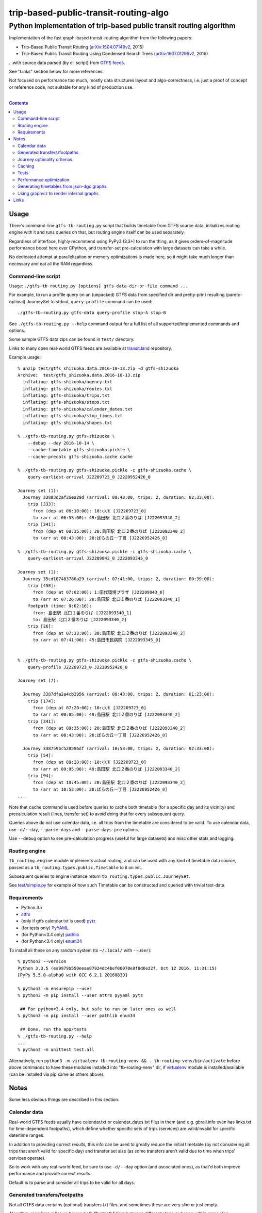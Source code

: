 ========================================
 trip-based-public-transit-routing-algo
========================================
----------------------------------------------------------------------
 Python implementation of trip-based public transit routing algorithm
----------------------------------------------------------------------

Implementation of the fast graph-based transit-routing algorithm from the
following papers:

- Trip-Based Public Transit Routing (`arXiv:1504.07149v2`_, 2015)
- Trip-Based Public Transit Routing Using Condensed Search Trees
  (`arXiv:1607.01299v2`_, 2016)

...with source data parsed (by cli script) from `GTFS feeds
<https://developers.google.com/transit/gtfs/>`_.

See "Links" section below for more references.

Not focused on performance too much, mostly data structures layout and
algo-correctness, i.e. just a proof of concept or reference code,
not suitable for any kind of production use.

|

.. contents::
  :backlinks: none



Usage
-----

There's command-line ``gtfs-tb-routing.py`` script that builds timetable from
GTFS source data, initializes routing engine with it and runs queries on that,
but routing engine itself can be used separately.

Regardless of interface, highly recommend using PyPy3 (3.3+) to run the thing,
as it gives orders-of-magnitude performance boost here over CPython, and
transfer-set pre-calculation with large datasets can take a while.

No dedicated attempt at parallelization or memory optimizations is made here,
so it might take much longer than necessary and eat all the RAM regardless.


Command-line script
```````````````````

Usage: ``./gtfs-tb-routing.py [options] gtfs-data-dir-or-file command ...``

For example, to run a profile query on an (unpacked) GTFS data from specified
dir and pretty-print resulting (pareto-optimal) JourneySet to stdout,
``query-profile`` command can be used::

  ./gtfs-tb-routing.py gtfs-data query-profile stop-A stop-B

See ``./gtfs-tb-routing.py --help`` command output for a full list of all
supported/implemented commands and options.

Some sample GTFS data zips can be found in ``test/`` directory.

Links to many open real-world GTFS feeds are available at `transit.land
<https://transit.land/>`_ repository.

Example usage::

  % unzip test/gtfs_shizuoka.data.2016-10-13.zip -d gtfs-shizuoka
  Archive:  test/gtfs_shizuoka.data.2016-10-13.zip
    inflating: gtfs-shizuoka/agency.txt
    inflating: gtfs-shizuoka/routes.txt
    inflating: gtfs-shizuoka/trips.txt
    inflating: gtfs-shizuoka/stops.txt
    inflating: gtfs-shizuoka/calendar_dates.txt
    inflating: gtfs-shizuoka/stop_times.txt
    inflating: gtfs-shizuoka/shapes.txt

  % ./gtfs-tb-routing.py gtfs-shizuoka \
      --debug --day 2016-10-14 \
      --cache-timetable gtfs-shizuoka.pickle \
      --cache-precalc gtfs-shizuoka.cache cache

  % ./gtfs-tb-routing.py gtfs-shizuoka.pickle -c gtfs-shizuoka.cache \
      query-earliest-arrival J22209723_0 J2220952426_0

  Journey set (1):
    Journey 33883d2af26ea29d (arrival: 08:43:00, trips: 2, duration: 02:33:00):
      trip [333]:
        from (dep at 06:10:00): 10:小川 [J22209723_0]
        to (arr at 06:55:00): 49:島田駅 北口２番のりば [J222093340_2]
      trip [341]:
        from (dep at 08:35:00): 20:島田駅 北口２番のりば [J222093340_2]
        to (arr at 08:43:00): 28:ばらの丘一丁目 [J2220952426_0]

  % ./gtfs-tb-routing.py gtfs-shizuoka.pickle -c gtfs-shizuoka.cache \
      query-earliest-arrival J22209843_0 J222093345_0

  Journey set (1):
    Journey 35cd107483780a29 (arrival: 07:41:00, trips: 2, duration: 00:39:00):
      trip [458]:
        from (dep at 07:02:00): 1:田代環境プラザ [J22209843_0]
        to (arr at 07:26:00): 20:島田駅 北口１番のりば [J222093340_1]
      footpath (time: 0:02:16):
        from: 島田駅 北口１番のりば [J222093340_1]
        to: 島田駅 北口２番のりば [J222093340_2]
      trip [26]:
        from (dep at 07:33:00): 38:島田駅 北口２番のりば [J222093340_2]
        to (arr at 07:41:00): 45:島田市民病院 [J222093345_0]


  % ./gtfs-tb-routing.py gtfs-shizuoka.pickle -c gtfs-shizuoka.cache \
      query-profile J22209723_0 J2220952426_0

  Journey set (7):

    Journey 3387dfa2a4cb3956 (arrival: 08:43:00, trips: 2, duration: 01:23:00):
      trip [174]:
        from (dep at 07:20:00): 10:小川 [J22209723_0]
        to (arr at 08:05:00): 49:島田駅 北口２番のりば [J222093340_2]
      trip [341]:
        from (dep at 08:35:00): 20:島田駅 北口２番のりば [J222093340_2]
        to (arr at 08:43:00): 28:ばらの丘一丁目 [J2220952426_0]

    Journey 338759bc528596df (arrival: 10:53:00, trips: 2, duration: 02:33:00):
      trip [54]:
        from (dep at 08:20:00): 10:小川 [J22209723_0]
        to (arr at 09:05:00): 49:島田駅 北口２番のりば [J222093340_2]
      trip [94]:
        from (dep at 10:45:00): 20:島田駅 北口２番のりば [J222093340_2]
        to (arr at 10:53:00): 28:ばらの丘一丁目 [J2220952426_0]
  ...


Note that ``cache`` command is used before queries to cache both timetable (for
a specific day and its vicinity) and precalculation result (lines, transfer set)
to avoid doing that for every subsequent query.

Queries above do not use calendar data, i.e. all trips from the timetable are
considered to be valid. To use calendar data, use ``-d/--day``, ``--parse-days``
and ``--parse-days-pre`` options.

Use ``--debug`` option to see pre-calculation progress (useful for large datasets)
and misc other stats and logging.


Routing engine
``````````````

``tb_routing.engine`` module implements actual routing, and can be used with any
kind of timetable data source, passed as a ``tb_routing.types.public.Timetable``
to it on init.

Subsequent queries to engine instance return ``tb_routing.types.public.JourneySet``.

See `test/simple.py <test/simple.py>`_ for example of how such Timetable can be
constructed and queried with trivial test-data.


Requirements
````````````

- Python 3.x
- `attrs <https://attrs.readthedocs.io/en/stable/>`_
- (only if gtfs calendar.txt is used) `pytz <http://pytz.sourceforge.net/>`_
- (for tests only) `PyYAML <http://pyyaml.org/>`_
- (for Python<3.4 only) `pathlib <https://pypi.python.org/pypi/pathlib/>`_
- (for Python<3.4 only) `enum34 <https://pypi.python.org/pypi/enum34/>`_

To install all these on any random system (to ``~/.local/`` with ``--user``)::

  % python3 --version
  Python 3.3.5 (ea9979b550eeae87924dc4bef06070e8f8d0e22f, Oct 12 2016, 11:31:15)
  [PyPy 5.5.0-alpha0 with GCC 6.2.1 20160830]

  % python3 -m ensurepip --user
  % python3 -m pip install --user attrs pyyaml pytz

   ## For python<3.4 only, but safe to run on later ones as well
  % python3 -m pip install --user pathlib enum34

   ## Done, run the app/tests
  % ./gtfs-tb-routing.py --help
  ...
  % python3 -m unittest test.all

Alternatively, run ``python3 -m virtualenv tb-routing-venv &&
. tb-routing-venv/bin/activate`` before above commands to have these modules
installed into "tb-routing-venv" dir, if `virtualenv <https://virtualenv.pypa.io/>`_
module is installed/available (can be installed via pip same as others above).



Notes
-----

Some less obvious things are described in this section.


Calendar data
`````````````

Real-world GTFS feeds usually have calendar.txt or calendar_dates.txt files in
them (and e.g. gbrail.info even has links.txt for time-dependent footpaths),
which define whether specific sets of trips (services) are valid/invalid for
specific date/time ranges.

In addition to providing correct results, this info can be used to greatly
reduce the initial timetable (by not considering all trips that aren't valid for
specific day) and transfer set size (as some transfers aren't valid due to time
when trips' services operate).

So to work with any real-world feed, be sure to use ``-d/--day`` option (and
asoociated ones), as that'd both improve performance and provide correct results.

Default is to parse and consider all trips to be valid for all days.


Generated transfers/footpaths
`````````````````````````````

Not all GTFS data contains (optional) transfers.txt files, and sometimes these
are very slim or just empty.

Algorithm used here relies on having both "footpath" links between different
stops and even within same stop ("interchange time" - how soon one can board
different trip after exiting from the last one at the same stop).

So gtfs parser module, by default, generates fotpaths based on stop locations
(lon/lat) and a bunch of static parameters (like 2 min "base"
interchange/walking time and 5 km/h walking speed), if such data is missing or
doesn't even contain half of interchange times for stops.

Such generation process can be configured somewhat via ``tb_routing.gtfs.GTFSConf``.


Journey optimality criterias
````````````````````````````

Trip-Based algorithm, as described in the `arXiv:1504.07149v2`_ paper optimizes
earliest-arrival queries for two criterias:

- Earliest arrival time.
- Minimal number of transfers.

Profile queries there have additional criteria - latest departure time.

Result of this algorithm is a pareto-optimal set of trip-sequences (i.e. graph
nodes) that lead to optimal set of these parameters.

To construct journey info from such nodes (trips) in a deterministic and
somewhat sensible fashion, additional "minmal footpath time" criteria is used to
pick optimal edges (footpaths/interchanges), with earliest optimal footpath
preferred over later ones in case of ties.


Caching
```````

``--cache-timetable`` and ``-c/--precalc-cache`` options allow to cache
gtfs-processing/pre-computation results and re-use them between queries, which
can be very useful when working with non-trivial (e.g. real-world) datasets,

These options can and should be used together, or at least in that order, as
tuples in TransferSet dumped with ``-c/--precalc-cache`` refer to ids of objects
in Timetable.

``./gtfs-tb-routing.py ... --cache-timetable ... --cache-precalc ... cache``
command can be used to simply generate all the caches and exit.

``--cache-timetable`` uses pickle serialization, so can be quite slow,
especially when saving data.


Tests
`````

Commands to run tests from checkout directory::

  % python3 -m unittest test.all
  % python3 -m unittest test.gtfs_shizuoka
  % python3 -m unittest -vf test.simple

``test.all.case`` also provides global index of all test cases by name::

  % python3 -m unittest test.all.case.test_journeys_J22209723_J2220952426
  % python3 -m unittest test.all.case.testMultipleRoutes


Performance optimization
````````````````````````

Pre-calculation in Trip-Based routing algorithm, as noted in paper, is very
suitable for further optimization, especially on multi-core systems, where each
trip in the main loop there can be processed in parallel with minimal
synchronization.

Python does not provide an easy way to optimize such processing, especially due
to slow serialization of high-level objects and lack of support for cpu-bound
threads working in shared memory.

Workarounds are possible, but it's probably not worth considering python code
for any kind of production use.


Generating timetables from json-dgc graphs
``````````````````````````````````````````

`json-dgc <https://github.com/eimink/json-dgc/>`_ is a simple d3-based tool to
interactively draw and save/load directed graphs to/from JSON.

It can be used to draw some testing transport network, using nodes as stops,
positioning them as they'd be on a flat map (to auto-generate footpaths to ones
that are close) and naming/connecting them according to trip-lines.

.. figure:: doc/example-images/json-dgc.jpg
   :alt: json-dgc webui with loaded example graph

``timetable-from-json-dgc.py`` script can then be used to convert saved JSON
graph into a pickled timetable, with trips auto-generated to run with regular
intervals (and some fixed speed) along drawn lines, and footpaths connecting
stops that are close enough.

Script requires node names to have following format::

  [<stop-id>:]L<line1>-<seq1>[/L<line2>-<seq2>]...

Where "line" is an arbitrary id for line (group of non-overtaking trips over
same stops at diff times), and "seq" is a string to sort stops for this line by,
e.g. stops/nodes [L1-a, L1-b, L1-c] will be grouped into same line with 3 stops
in that "a-b-c" order (alphasort).

Names like "L1-f/L5-a/L3-m" can be used when multiple lines pass through same stop.
Drawn edges aren't actually used by the script, node names/positions should have
all the necessary info.

See script itself for all the constants like train/footpath speeds, line trips
first/last times, intervals, stop arrival-departure deltas, etc.

``timetable-from-json-dgc.example.json`` is an example JSON graph, as produced
by json-dgc, and can be loaded/tweaked there or used as a template to generate
with some other tool (just two lists of all nodes / edges).

Generated timetable pickle file can be loaded by ``gtfs-tb-routing.py`` cli
script by simply pointing it to a file with pickled timetable instead of gtfs
dir.


Using graphviz to render internal graphs
````````````````````````````````````````

``gtfs-tb-routing.py`` script has ``--dot-...`` options to dump various internal
graphs in `graphviz "dot" format <http://www.graphviz.org/doc/info/lang.html>`_,
which can then be rendered by `graphviz <http://www.graphviz.org/>`_, one of its
wrappers or any similar tool.

When visualized, such graphs can be useful to understand what's happening
"under the hood" and easily identify potential issues at a glance.

For example, to render all stops and lines connecting them from
``timetable-from-json-dgc.example.json`` graph above and then open it in
`xdot <https://github.com/jrfonseca/xdot.py>`_ graphviz wrapper,
following commands can be used::

  % ./gtfs-tb-routing.py -t tt.pickle \
      --dot-for-lines lines.dot query-profile L2-a/L3-k L2-k/L3-i
  % xdot lines.dot

.. figure:: doc/example-images/dot-for-lines.jpg
   :alt: xdot showing dot-for-lines graph fragment

Or, to render a tree of transfer-patterns for a specified source stop::

  % ./gtfs-tb-routing.py -t tt.pickle \
      query-transfer-patterns --dot-for-tp-subtree tp-subtree.dot L2-a/L3-k L2-k/L3-i
  % xdot tp-subtree.dot

.. figure:: doc/example-images/dot-for-tp-subtree.jpg
   :alt: xdot showing dot-for-tp-subtree graph fragment

See ``-h/--help`` output for the script and relevant subcommands for more of these.



Links
-----

Papers/docs directly related to this project:

- Trip-Based Public Transit Routing (`arXiv:1504.07149v2`_, 2015)

- Trip-Based Public Transit Routing Using Condensed Search Trees
  (`arXiv:1607.01299v2`_, 2016)

  This paper relies heavily on algorithms and concepts described in:

  - Fast Routing in Very Large Public Transportation Networks using Transfer Patterns
    (`ACM:1888969 <https://dl.acm.org/citation.cfm?id=1888969&preflayout=flat>`_,
    `transferpatterns.pdf <http://ad.informatik.uni-freiburg.de/files/transferpatterns.pdf>`_, 2010)

  - Multi-criteria Shortest Paths in Time-Dependent Train Networks
    (`ACM:1788914 <https://dl.acm.org/citation.cfm?id=1788914&preflayout=flat>`_,
    `DisserMullerHannemannEtal2008.pdf
    <https://www.coga.tu-berlin.de/fileadmin/i26/download/AG_DiskAlg/FG_KombOptGraphAlg/paper/2008/DisserMullerHannemannEtal2008.pdf>`_,
    2008)

- `General Transit Feed Specification (GTFS) format info
  <https://developers.google.com/transit/gtfs/>`_

More on the subject:

- `Topical github awesome-transit list-repo <https://github.com/luqmaan/awesome-transit>`_

- `OpenTripPlanner (OTP) project <http://www.opentripplanner.org/>`_ + `Bibliography.md there
  <https://github.com/opentripplanner/OpenTripPlanner/blob/master/docs/Bibliography.md>`_

  Includes implementation of `RAPTOR
  <https://www.microsoft.com/en-us/research/wp-content/uploads/2012/01/raptor_alenex.pdf>`_ -like
  RoundBasedProfileRouter (see RepeatedRaptorProfileRouter.java and PR-1922 there).

- `Graphserver project <https://github.com/graphserver/graphserver/>`_

- `transit.land open GTFS transit data feeds/repository <https://transit.land/>`_

- Github orgs/groups related to transportation maps/routing:

  - `open-track <https://github.com/open-track>`_
  - `OpenTransport <https://github.com/OpenTransport>`_


.. _arXiv\:1504.07149v2: https://arxiv.org/abs/1504.07149
.. _arXiv\:1607.01299v2: https://arxiv.org/abs/1607.01299
